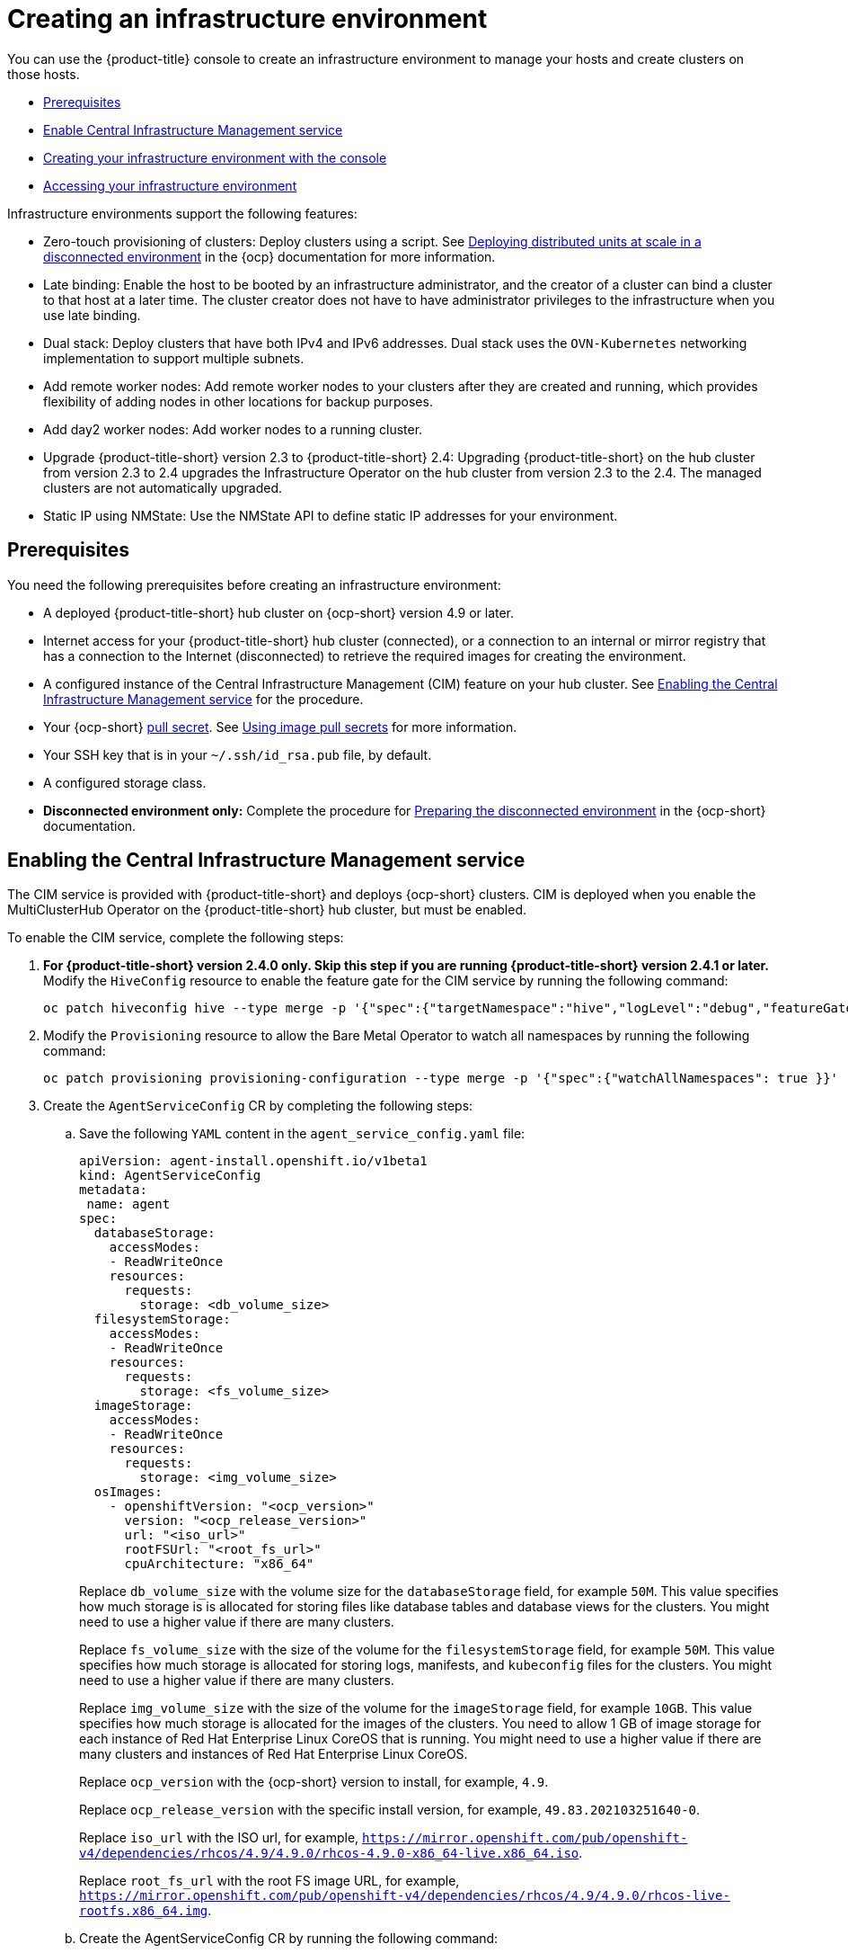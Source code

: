 [#creating-an-infrastructure-environment]
= Creating an infrastructure environment

You can use the {product-title} console to create an infrastructure environment to manage your hosts and create clusters on those hosts.

* <<infra-env-prerequisites,Prerequisites>>
* <<enable-cim,Enable Central Infrastructure Management service>>
* <<creating-your-infra-env-with-the-console,Creating your infrastructure environment with the console>>
* <<accessing-your-infra-env,Accessing your infrastructure environment>>

//-

Infrastructure environments support the following features:

* Zero-touch provisioning of clusters: Deploy clusters using a script. See https://access.redhat.com/documentation/en-us/openshift_container_platform/4.10/html/scalability_and_performance/ztp-deploying-disconnected[Deploying distributed units at scale in a disconnected environment] in the {ocp} documentation for more information.
* Late binding: Enable the host to be booted by an infrastructure administrator, and the creator of a cluster can bind a cluster to that host at a later time. The cluster creator does not have to have administrator privileges to the infrastructure when you use late binding.
* Dual stack: Deploy clusters that have both IPv4 and IPv6 addresses. Dual stack uses the `OVN-Kubernetes` networking implementation to support multiple subnets. 
* Add remote worker nodes: Add remote worker nodes to your clusters after they are created and running, which provides flexibility of adding nodes in other locations for backup purposes.
* Add day2 worker nodes: Add worker nodes to a running cluster.
* Upgrade {product-title-short} version 2.3 to {product-title-short} 2.4: Upgrading {product-title-short} on the hub cluster from version 2.3 to 2.4 upgrades the Infrastructure Operator on the hub cluster from version 2.3 to the 2.4. The managed clusters are not automatically upgraded.
* Static IP using NMState: Use the NMState API to define static IP addresses for your environment. 

[#infra-env-prerequisites]
== Prerequisites

You need the following prerequisites before creating an infrastructure environment:

* A deployed {product-title-short} hub cluster on {ocp-short} version 4.9 or later.
* Internet access for your {product-title-short} hub cluster (connected), or a connection to an internal or mirror registry that has a connection to the Internet (disconnected) to retrieve the required images for creating the environment.
* A configured instance of the Central Infrastructure Management (CIM) feature on your hub cluster. See xref:../clusters/create_infra_env.adoc#enable-cim[Enabling the Central Infrastructure Management service] for the procedure.
* Your {ocp-short} https://console.redhat.com/openshift/install/pull-secret[pull secret]. See https://access.redhat.com/documentation/en-us/openshift_container_platform/4.9/html/images/managing-images#using-image-pull-secrets[Using image pull secrets] for more information. 
* Your SSH key that is in your `~/.ssh/id_rsa.pub` file, by default.
* A configured storage class. 
* *Disconnected environment only:* Complete the procedure for https://access.redhat.com/documentation/en-us/openshift_container_platform/4.9/html/scalability_and_performance/ztp-deploying-disconnected#ztp-acm-preparing-to-install-disconnected-acm_ztp-deploying-disconnected[Preparing the disconnected environment] in the {ocp-short} documentation.

[#enable-cim]
== Enabling the Central Infrastructure Management service

The CIM service is provided with {product-title-short} and deploys {ocp-short} clusters. CIM is deployed when you enable the MultiClusterHub Operator on the {product-title-short} hub cluster, but must be enabled.

To enable the CIM service, complete the following steps: 

. *For {product-title-short} version 2.4.0 only. Skip this step if you are running {product-title-short} version 2.4.1 or later.* Modify the `HiveConfig` resource to enable the feature gate for the CIM service by running the following command:
+
----
oc patch hiveconfig hive --type merge -p '{"spec":{"targetNamespace":"hive","logLevel":"debug","featureGates":{"custom":{"enabled":["AlphaAgentInstallStrategy"]},"featureSet":"Custom"}}}'
----

. Modify the `Provisioning` resource to allow the Bare Metal Operator to watch all namespaces by running the following command:
+
----
oc patch provisioning provisioning-configuration --type merge -p '{"spec":{"watchAllNamespaces": true }}'
----

. Create the `AgentServiceConfig` CR by completing the following steps:

.. Save the following `YAML` content in the `agent_service_config.yaml` file:
+
[source,yaml]
----
apiVersion: agent-install.openshift.io/v1beta1
kind: AgentServiceConfig
metadata:
 name: agent
spec:
  databaseStorage:
    accessModes:
    - ReadWriteOnce
    resources:
      requests:
        storage: <db_volume_size> 
  filesystemStorage:
    accessModes:
    - ReadWriteOnce
    resources:
      requests:
        storage: <fs_volume_size>
  imageStorage:
    accessModes:
    - ReadWriteOnce
    resources:
      requests:
        storage: <img_volume_size>
  osImages: 
    - openshiftVersion: "<ocp_version>" 
      version: "<ocp_release_version>" 
      url: "<iso_url>" 
      rootFSUrl: "<root_fs_url>" 
      cpuArchitecture: "x86_64"
----
+
Replace `db_volume_size` with the volume size for the `databaseStorage` field, for example `50M`. This value specifies how much storage is is allocated for storing files like database tables and database views for the clusters. You might need to use a higher value if there are many clusters.
+
Replace `fs_volume_size` with the size of the volume for the `filesystemStorage` field, for example `50M`. This value specifies how much storage is allocated for storing logs, manifests, and `kubeconfig` files for the clusters. You might need to use a higher value if there are many clusters. 
+
Replace `img_volume_size` with the size of the volume for the `imageStorage` field, for example `10GB`. This value specifies how much storage is allocated for the images of the clusters. You need to allow 1 GB of image storage for each instance of Red Hat Enterprise Linux CoreOS that is running. You might need to use a higher value if there are many clusters and instances of Red Hat Enterprise Linux CoreOS.
+
Replace `ocp_version` with the {ocp-short} version to install, for example, `4.9`.
+
Replace `ocp_release_version` with the specific install version, for example, `49.83.202103251640-0`.
+
Replace `iso_url` with the ISO url, for example, `https://mirror.openshift.com/pub/openshift-v4/dependencies/rhcos/4.9/4.9.0/rhcos-4.9.0-x86_64-live.x86_64.iso`.
+
Replace `root_fs_url` with the root FS image URL, for example, `https://mirror.openshift.com/pub/openshift-v4/dependencies/rhcos/4.9/4.9.0/rhcos-live-rootfs.x86_64.img`. 

.. Create the AgentServiceConfig CR by running the following command:
+
----
oc create -f agent_service_config.yaml
----
+
The output might resemble the following example:
+
----
agentserviceconfig.agent-install.openshift.io/agent created
----

Your CIM service is configured. You can verify that it is healthy by checking the `assisted-service` and `assisted-image-service` deployments and ensuring that their pods are ready and running. Continue with xref:../clusters/create_infra_env.adoc#creating-your-infra-env-with-the-console[Creating your infrastructure environment with the console].

[#creating-your-infra-env-with-the-console]
== Creating your infrastructure environment with the console

To create an infrastructure environment from the {product-title-short} console, complete the following steps:

. From the navigation menu, navigate to *Infrastructure* > *Infrastructure environments*.
. On the _Infrastructure environments_ page, Click *Create infrastructure environment*.
. Add the following information to your infrastructure environment settings: 
+
* Name: A unique name for your environment.
* Network type: Specifies which types of hosts can be added to your environment. You can only use the static IP option when you are using bare metal hosts. 
* Location: Specifies the geographic location of the host. The geographic location can be used to easily determine where your data on a cluster is stored when you are creating the cluster. 
* Labels: Optional field where you can add labels to the infrastructure environment so you can more easily find and group the environment with other environments that share a characteristic. The selections that you made for the network type and location are automatically added to the list of labels.
* Pull secret: Your {ocp-short} https://console.redhat.com/openshift/install/pull-secret[pull secret] that enables you to access the {ocp-short} resources. 
* SSH public key: The SSH key that enables the secure communication with the hosts. This is generally in your `~/.ssh/id_rsa.pub` file, by default.
* If you want to enable proxy settings across all of your clusters, select the setting to enable it. This requires that you enter the following information: 
+
** HTTP Proxy URL: The URL that should be used when accessing the discovery service. 

** HTTPS Proxy URL: The secure proxy URL that should be used when accessing the discovery service. Note that the format must be `http`, as `https` is not yet supported. 

** No Proxy domains: A comma-separated list of domains that should bypass the proxy. Begin a domain name with a period (.) to include all of the subdomains that are in that domain. Add and asterisk (*) to bypass the proxy for all destinations. 

You can now continue by adding hosts to your infrastructure environment. 

[#accessing-your-infra-env]
== Accessing an infrastructure environment

To access an infrastructure environment, select *Infrastructure* > *Infrastructure environments* in the {product-title-short} console. Select your infrastructure environment from the list to view the details and hosts for that infrastructure environment.

